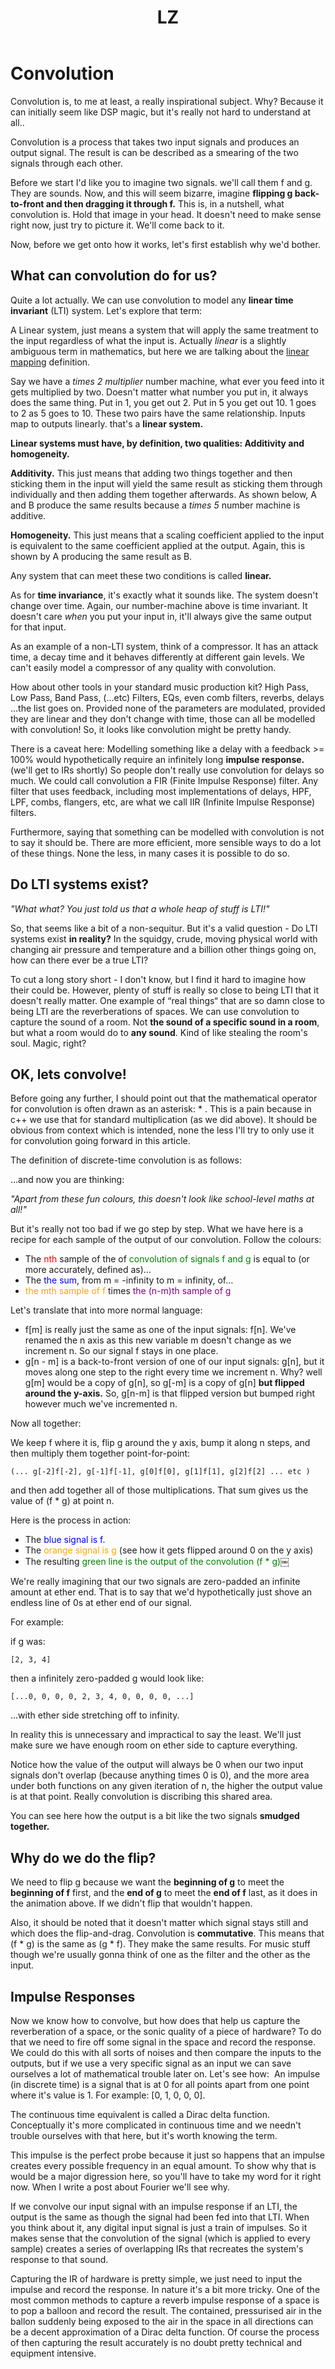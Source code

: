 #+Title: LZ 
#+MACRO: color @@html:<font color="$1">$2</font>@@

* Convolution

Convolution is, to me at least, a really inspirational subject. Why?
Because it can initially seem like DSP magic, but it's really not hard
to understand at all..

Convolution is a process that takes two input signals and produces an
output signal. The result is can be described as a smearing of the two
signals through each other.

Before we start I'd like you to imagine two signals. we'll call them f
and g. They are sounds. Now, and this will seem bizarre, imagine
*flipping g back-to-front and then dragging it through f.* This is, in a
nutshell, what convolution is. Hold that image in your head. It doesn't
need to make sense right now, just try to picture it. We'll come back to
it.

Now, before we get onto how it works, let's first establish why we'd
bother.

** What can convolution do for us?

Quite a lot actually. We can use convolution to model any *linear time
invariant* (LTI) system. Let's explore that term:

A Linear system, just means a system that will apply the same treatment
to the input regardless of what the input is. Actually /linear/ is a
slightly ambiguous term in mathematics, but here we are talking about
the [[https://en.wikipedia.org/wiki/Linear_map][linear mapping]]
definition.

Say we have a /times 2 multiplier/ number machine, what ever you feed
into it gets multiplied by two. Doesn't matter what number you put in,
it always does the same thing. Put in 1, you get out 2. Put in 5 you get
out 10. 1 goes to 2 as 5 goes to 10. These two pairs have the same
relationship. Inputs map to outputs linearly. that's a *linear system.*

*Linear systems must have, by definition, two qualities: Additivity and
homogeneity.*

*Additivity.* This just means that adding two things together and then
sticking them in the input will yield the same result as sticking them
through individually and then adding them together afterwards. As shown
below, A and B produce the same results because a /times 5/ number
machine is additive.



*Homogeneity.* This just means that a scaling coefficient applied to the
input is equivalent to the same coefficient applied at the output.
Again, this is shown by A producing the same result as B.

[[file:images/linear1.jpg]]

[[file:images/3.1.png]]


Any system that can meet these two conditions is called *linear.*

As for *time invariance*, it's exactly what it sounds like. The system
doesn't change over time. Again, our number-machine above is time
invariant. It doesn't care /when/ you put your input in, it'll always
give the same output for that input.

As an example of a non-LTI system, think of a compressor. It has an
attack time, a decay time and it behaves differently at different gain
levels. We can't easily model a compressor of any quality with
convolution.

How about other tools in your standard music production kit? High Pass,
Low Pass, Band Pass, (...etc) Filters, EQs, even comb filters, reverbs,
delays ...the list goes on. Provided none of the parameters are
modulated, provided they are linear and they don't change with time,
those can all be modelled with convolution! So, it looks like
convolution might be pretty handy.

There is a caveat here: Modelling something like a delay with a feedback
>= 100% would hypothetically require an infinitely long *impulse
response.* (we'll get to IRs shortly) So people don't really use
convolution for delays so much. We could call convolution a FIR (Finite
Impulse Response) filter. Any filter that uses feedback, including most
implementations of delays, HPF, LPF, combs, flangers, etc, are what we
call IIR (Infinite Impulse Response) filters.

Furthermore, saying that something can be modelled with convolution is
not to say it should be. There are more efficient, more sensible ways to
do a lot of these things. None the less, in many cases it is possible to
do so.

** Do LTI systems exist?

/"What what? You just told us that a whole heap of stuff is LTI!"/

So, that seems like a bit of a non-sequitur. But it's a valid question -
Do LTI systems exist *in reality?* In the squidgy, crude, moving
physical world with changing air pressure and temperature and a billion
other things going on, how can there ever be a true LTI?

To cut a long story short - I don't know, but I find it hard to imagine
how their could be. However, plenty of stuff is really so close to being
LTI that it doesn't really matter. One example of “real things“ that are
so damn close to being LTI are the reverberations of spaces. We can use
convolution to capture the sound of a room. Not *the sound of a specific
sound in a room*, but what a room would do to *any sound*. Kind of like
stealing the room's soul. Magic, right?

** OK, lets convolve!

Before going any further, I should point out that the mathematical
operator for convolution is often drawn as an asterisk: * . This is a
pain because in c++ we use that for standard multiplication (as we did
above). It should be obvious from context which is intended, none the
less I'll try to only use it for convolution going forward in this
article.

The definition of discrete-time convolution is as follows:

[[file:images/3.2.jpeg]]

...and now you are thinking:

/"Apart from these fun colours, this doesn't look like school-level
maths at all!"/

But it's really not too bad if we go step by step. What we have here is
a recipe for each sample of the output of our convolution. Follow the
colours:

- The {{{color(red, nth)}}} sample of the of {{{color(green,convolution of
  signals f and g)}}} is equal to (or more
  accurately, defined as)...
- The {{{color(blue, the sum)}}}, from m = -infinity to m = infinity, of...
- {{{color(orange, the mth sample of f)}}} times {{{color(purple, the (n-m)th
  sample of g)}}}

Let's translate that into more normal language:

- f[m] is really just the same as one of the input signals: f[n]. We've
  renamed the n axis as this new variable m doesn't change as we
  increment n. So our signal f stays in one place.
- g[n - m] is a back-to-front version of one of our input signals: g[n],
  but it moves along one step to the right every time we increment
  n. Why? well g[m] would be a copy of g[n], so g[-m] is a copy of g[n]
  *but flipped around the y-axis.* So, g[n-m] is that flipped version
  but bumped right however much we've incremented n. 

Now all together:

We keep f where it is, flip g around the y axis, bump it along n steps,
and then multiply them together point-for-point:

#+begin_src 
(... g[-2]f[-2], g[-1]f[-1], g[0]f[0], g[1]f[1], g[2]f[2] ... etc )
#+end_src

and then add together all of those multiplications. That sum gives us
the value of (f * g) at point n.

Here is the process in action:

- The {{{color(blue,blue signal is f.)}}}
- The {{{color(orange,orange signal is g)}}} (see how it gets
  flipped around 0 on the y axis)
- The resulting {{{color(green, green line is the output of the convolution (f * g))}}}￼

[[file:images/3.3.gif]]

We're really imagining that our two signals are zero-padded an infinite
amount at ether end. That is to say that we'd hypothetically just shove
an endless line of 0s at ether end of our signal.

For example:

if g was: 
#+begin_src 
[2, 3, 4]
#+end_src

then a infinitely zero-padded g would look like: 

#+begin_src 
[...0, 0, 0, 0, 2, 3, 4, 0, 0, 0, 0, ...]
#+end_src

...with ether side stretching off to infinity.

In reality this is unnecessary and impractical to say the least. We'll
just make sure we have enough room on ether side to capture everything.

Notice how the value of the output will always be 0 when our two input
signals don't overlap (because anything times 0 is 0), and the more area
under both functions on any given iteration of n, the higher the output
value is at that point. Really convolution is discribing this shared
area.

You can see here how the output is a bit like the two signals *smudged
together.*

** Why do we do the flip?

We need to flip g because we want the *beginning of g* to meet the
*beginning of f* first, and the *end of g* to meet the *end of f* last,
as it does in the animation above. If we didn't flip that wouldn't
happen.

Also, it should be noted that it doesn't matter which signal stays still
and which does the flip-and-drag. Convolution is *commutative*. This
means that (f * g) is the same as (g * f). They make the same results.
For music stuff though we're usually gonna think of one as the filter
and the other as the input.

** Impulse Responses
    :PROPERTIES:
    :CUSTOM_ID: impulse-responses
    :END:

Now we know how to convolve, but how does that help us capture the
reverberation of a space, or the sonic quality of a piece of hardware?
To do that we need to fire off some signal in the space and record the
response. We could do this with all sorts of noises and then compare the
inputs to the outputs, but if we use a very specific signal as an input
we can save ourselves a lot of mathematical trouble later on. Let's see
how:  An impulse (in discrete time) is a signal that is at 0 for all
points apart from one point where it's value is 1. For example: [0, 1, 0,
0, 0].

[[file:images/3.4.jpeg]]

The continuous time equivalent is called a Dirac delta function.
Conceptually it's more complicated in continuous time and we needn't
trouble ourselves with that here, but it's worth knowing the term.

This impulse is the perfect probe because it just so happens that an
impulse creates every possible frequency in an equal amount. To show why
that is would be a major digression here, so you'll have to take my word
for it right now. When I write a post about Fourier we'll see why.

If we convolve our input signal with an impulse response if an LTI, the
output is the same as though the signal had been fed into that LTI. When
you think about it, any digital input signal is just a train of
impulses. So it makes sense that the convolution of the signal (which is
applied to every sample) creates a series of overlapping IRs that
recreates the system's response to that sound.

Capturing the IR of hardware is pretty simple, we just need to input the
impulse and record the response. In nature it's a bit more tricky. One
of the most common methods to capture a reverb impulse response of a
space is to pop a balloon and record the result. The contained,
pressurised air in the ballon suddenly being exposed to the air in the
space in all directions can be a decent approximation of a Dirac delta
function. Of course the process of then capturing the result accurately
is no doubt pretty technical and equipment intensive.

